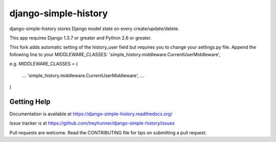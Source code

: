django-simple-history
=====================

.. image:: https://secure.travis-ci.org/treyhunner/django-simple-history.png?branch=master
   :target: http://travis-ci.org/treyhunner/django-simple-history
.. image:: https://coveralls.io/repos/treyhunner/django-simple-history/badge.png?branch=master
   :target: https://coveralls.io/r/treyhunner/django-simple-history
.. image:: https://pypip.in/v/django-simple-history/badge.png
   :target: https://crate.io/packages/django-simple-history
.. image:: https://pypip.in/d/django-simple-history/badge.png
   :target: https://crate.io/packages/django-simple-history

django-simple-history stores Django model state on every create/update/delete.

This app requires Django 1.3.7 or greater and Python 2.6 or greater.

This fork adds automatic setting of the history_user field but requires you to
change your settings.py file.
Append the following line to your MIDDLEWARE_CLASSES:
'simple_history.middleware.CurrentUserMiddleware',

e.g.
MIDDLEWARE_CLASSES = (
  ...
  'simple_history.middleware.CurrentUserMiddleware',
  ...
)


Getting Help
------------

Documentation is available at https://django-simple-history.readthedocs.org/

Issue tracker is at https://github.com/treyhunner/django-simple-history/issues

Pull requests are welcome.  Read the CONTRIBUTING file for tips on
submitting a pull request.

.. _PyPI: https://pypi.python.org/pypi/django-email-log/
